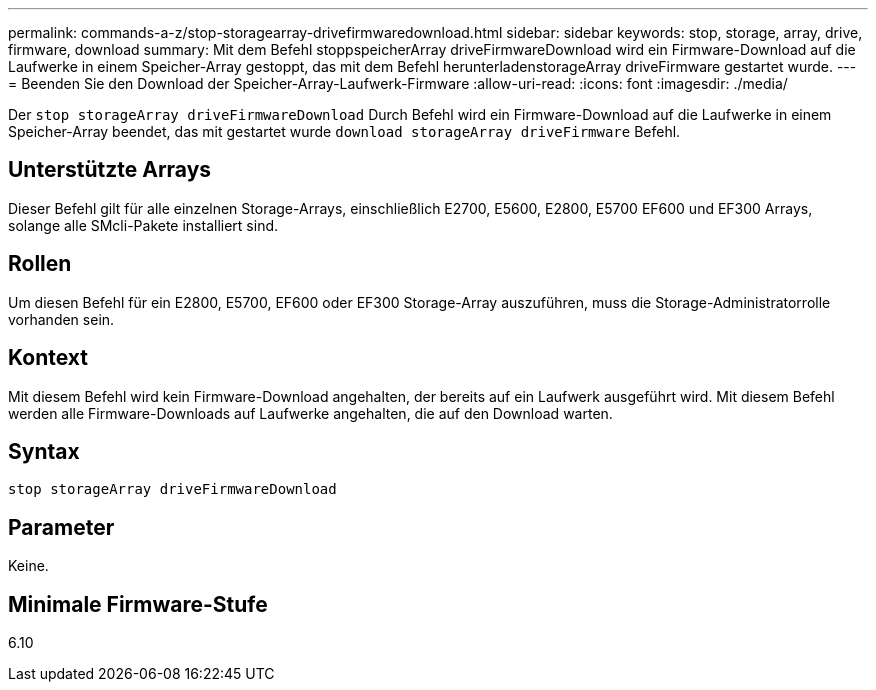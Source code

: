 ---
permalink: commands-a-z/stop-storagearray-drivefirmwaredownload.html 
sidebar: sidebar 
keywords: stop, storage, array, drive, firmware, download 
summary: Mit dem Befehl stoppspeicherArray driveFirmwareDownload wird ein Firmware-Download auf die Laufwerke in einem Speicher-Array gestoppt, das mit dem Befehl herunterladenstorageArray driveFirmware gestartet wurde. 
---
= Beenden Sie den Download der Speicher-Array-Laufwerk-Firmware
:allow-uri-read: 
:icons: font
:imagesdir: ./media/


[role="lead"]
Der `stop storageArray driveFirmwareDownload` Durch Befehl wird ein Firmware-Download auf die Laufwerke in einem Speicher-Array beendet, das mit gestartet wurde `download storageArray driveFirmware` Befehl.



== Unterstützte Arrays

Dieser Befehl gilt für alle einzelnen Storage-Arrays, einschließlich E2700, E5600, E2800, E5700 EF600 und EF300 Arrays, solange alle SMcli-Pakete installiert sind.



== Rollen

Um diesen Befehl für ein E2800, E5700, EF600 oder EF300 Storage-Array auszuführen, muss die Storage-Administratorrolle vorhanden sein.



== Kontext

Mit diesem Befehl wird kein Firmware-Download angehalten, der bereits auf ein Laufwerk ausgeführt wird. Mit diesem Befehl werden alle Firmware-Downloads auf Laufwerke angehalten, die auf den Download warten.



== Syntax

[listing]
----
stop storageArray driveFirmwareDownload
----


== Parameter

Keine.



== Minimale Firmware-Stufe

6.10
